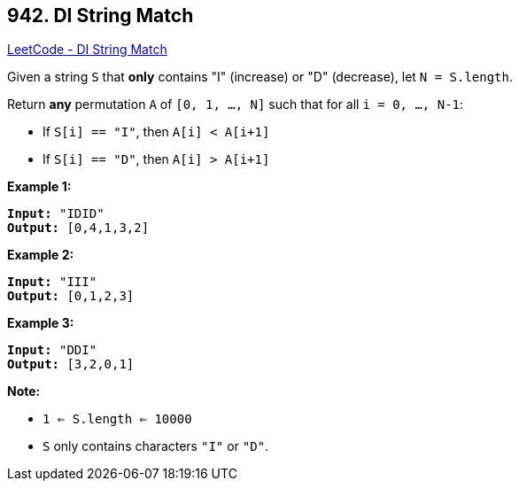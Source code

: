 == 942. DI String Match

https://leetcode.com/problems/di-string-match/[LeetCode - DI String Match]

Given a string `S` that *only* contains "I" (increase) or "D" (decrease), let `N = S.length`.

Return *any* permutation `A` of `[0, 1, ..., N]` such that for all `i = 0, ..., N-1`:


* If `S[i] == "I"`, then `A[i] < A[i+1]`
* If `S[i] == "D"`, then `A[i] > A[i+1]`


 

*Example 1:*

[subs="verbatim,quotes,macros"]
----
*Input:* "IDID"
*Output:* [0,4,1,3,2]
----


*Example 2:*

[subs="verbatim,quotes,macros"]
----
*Input:* "III"
*Output:* [0,1,2,3]
----


*Example 3:*

[subs="verbatim,quotes,macros"]
----
*Input:* "DDI"
*Output:* [3,2,0,1]
----



 

*Note:*


* `1 <= S.length <= 10000`
* `S` only contains characters `"I"` or `"D"`.

